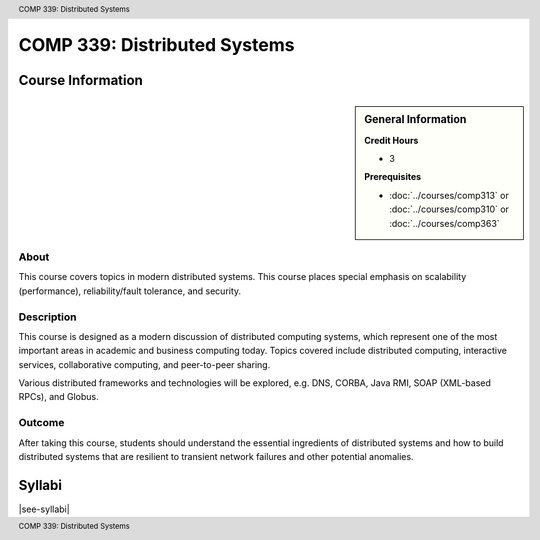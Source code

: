 .. header:: COMP 339: Distributed Systems
.. footer:: COMP 339: Distributed Systems

.. index::
    Distributed Systems
    Distributed
    Systems
    COMP 339

#############################
COMP 339: Distributed Systems
#############################

******************
Course Information
******************

.. sidebar:: General Information

    **Credit Hours**

    * 3

    **Prerequisites**

    * :doc:`../courses/comp313` or :doc:`../courses/comp310` or :doc:`../courses/comp363`

About
=====

This course covers topics in modern distributed systems. This course places special emphasis on scalability (performance), reliability/fault tolerance, and security.

Description
===========

This course is designed as a modern discussion of distributed computing systems, which represent one of the most important areas in academic and  business computing today. Topics covered include distributed computing, interactive services, collaborative computing, and peer-to-peer sharing.

Various distributed frameworks and technologies will be explored, e.g. DNS, CORBA, Java RMI, SOAP (XML-based RPCs), and Globus.

Outcome
=======

After taking this course, students should understand the essential ingredients of distributed systems and how to build distributed systems that are resilient to transient network failures and other potential anomalies.

*******
Syllabi
*******

|see-syllabi|
